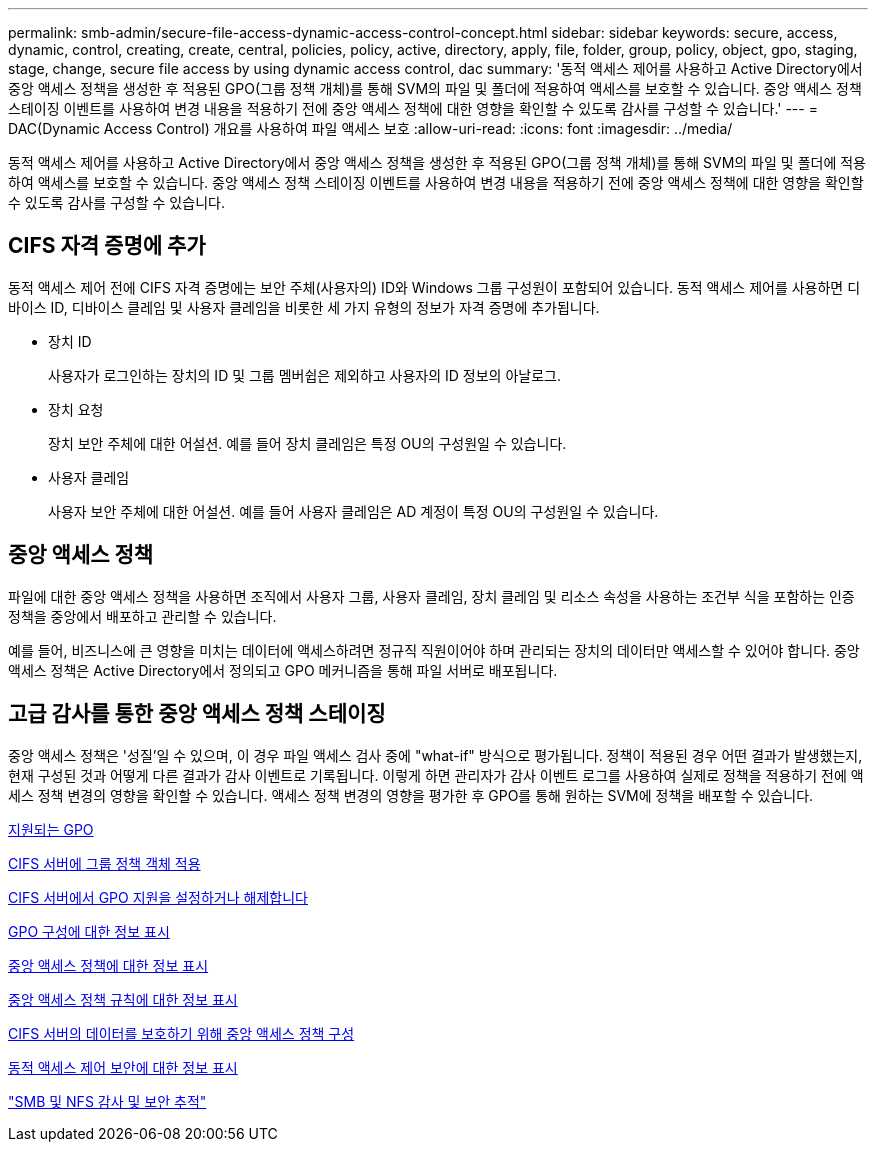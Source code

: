 ---
permalink: smb-admin/secure-file-access-dynamic-access-control-concept.html 
sidebar: sidebar 
keywords: secure, access, dynamic, control, creating, create, central, policies, policy, active, directory, apply, file, folder, group, policy, object, gpo, staging, stage, change, secure file access by using dynamic access control, dac 
summary: '동적 액세스 제어를 사용하고 Active Directory에서 중앙 액세스 정책을 생성한 후 적용된 GPO(그룹 정책 개체)를 통해 SVM의 파일 및 폴더에 적용하여 액세스를 보호할 수 있습니다. 중앙 액세스 정책 스테이징 이벤트를 사용하여 변경 내용을 적용하기 전에 중앙 액세스 정책에 대한 영향을 확인할 수 있도록 감사를 구성할 수 있습니다.' 
---
= DAC(Dynamic Access Control) 개요를 사용하여 파일 액세스 보호
:allow-uri-read: 
:icons: font
:imagesdir: ../media/


[role="lead"]
동적 액세스 제어를 사용하고 Active Directory에서 중앙 액세스 정책을 생성한 후 적용된 GPO(그룹 정책 개체)를 통해 SVM의 파일 및 폴더에 적용하여 액세스를 보호할 수 있습니다. 중앙 액세스 정책 스테이징 이벤트를 사용하여 변경 내용을 적용하기 전에 중앙 액세스 정책에 대한 영향을 확인할 수 있도록 감사를 구성할 수 있습니다.



== CIFS 자격 증명에 추가

동적 액세스 제어 전에 CIFS 자격 증명에는 보안 주체(사용자의) ID와 Windows 그룹 구성원이 포함되어 있습니다. 동적 액세스 제어를 사용하면 디바이스 ID, 디바이스 클레임 및 사용자 클레임을 비롯한 세 가지 유형의 정보가 자격 증명에 추가됩니다.

* 장치 ID
+
사용자가 로그인하는 장치의 ID 및 그룹 멤버쉽은 제외하고 사용자의 ID 정보의 아날로그.

* 장치 요청
+
장치 보안 주체에 대한 어설션. 예를 들어 장치 클레임은 특정 OU의 구성원일 수 있습니다.

* 사용자 클레임
+
사용자 보안 주체에 대한 어설션. 예를 들어 사용자 클레임은 AD 계정이 특정 OU의 구성원일 수 있습니다.





== 중앙 액세스 정책

파일에 대한 중앙 액세스 정책을 사용하면 조직에서 사용자 그룹, 사용자 클레임, 장치 클레임 및 리소스 속성을 사용하는 조건부 식을 포함하는 인증 정책을 중앙에서 배포하고 관리할 수 있습니다.

예를 들어, 비즈니스에 큰 영향을 미치는 데이터에 액세스하려면 정규직 직원이어야 하며 관리되는 장치의 데이터만 액세스할 수 있어야 합니다. 중앙 액세스 정책은 Active Directory에서 정의되고 GPO 메커니즘을 통해 파일 서버로 배포됩니다.



== 고급 감사를 통한 중앙 액세스 정책 스테이징

중앙 액세스 정책은 '성질'일 수 있으며, 이 경우 파일 액세스 검사 중에 "what-if" 방식으로 평가됩니다. 정책이 적용된 경우 어떤 결과가 발생했는지, 현재 구성된 것과 어떻게 다른 결과가 감사 이벤트로 기록됩니다. 이렇게 하면 관리자가 감사 이벤트 로그를 사용하여 실제로 정책을 적용하기 전에 액세스 정책 변경의 영향을 확인할 수 있습니다. 액세스 정책 변경의 영향을 평가한 후 GPO를 통해 원하는 SVM에 정책을 배포할 수 있습니다.

xref:supported-gpos-concept.adoc[지원되는 GPO]

xref:applying-group-policy-objects-concept.adoc[CIFS 서버에 그룹 정책 객체 적용]

xref:enable-disable-gpo-support-task.adoc[CIFS 서버에서 GPO 지원을 설정하거나 해제합니다]

xref:display-gpo-config-task.adoc[GPO 구성에 대한 정보 표시]

xref:display-central-access-policies-task.adoc[중앙 액세스 정책에 대한 정보 표시]

xref:display-central-access-policy-rules-task.adoc[중앙 액세스 정책 규칙에 대한 정보 표시]

xref:configure-central-access-policies-secure-data-task.adoc[CIFS 서버의 데이터를 보호하기 위해 중앙 액세스 정책 구성]

xref:display-dynamic-access-control-security-task.adoc[동적 액세스 제어 보안에 대한 정보 표시]

link:../nas-audit/index.html["SMB 및 NFS 감사 및 보안 추적"]
